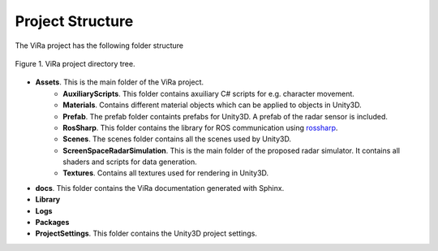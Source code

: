 .. _structure:

***********************************
Project Structure
***********************************

.. _rossharp: https://github.com/siemens/ros-sharp

The ViRa project has the following folder structure 

.. figure:: vira_structure.PNG
    :scale: 40%
    :align: center
    :alt: ViRa directory tree.
    :figclass: align-center

    Figure 1. ViRa project directory tree.
    
- **Assets**. This is the main folder of the ViRa project.
    - **AuxiliaryScripts**. This folder contains axuiliary C# scripts for e.g. character movement.
    - **Materials**. Contains different material objects which can be applied to objects in Unity3D.
    - **Prefab**. The prefab folder containts prefabs for Unity3D. A prefab of the radar sensor is included.
    - **RosSharp**. This folder contains the library for ROS communication using `rossharp`_.
    - **Scenes**. The scenes folder contains all the scenes used by Unity3D.
    - **ScreenSpaceRadarSimulation**. This is the main folder of the proposed radar simulator. It contains all shaders and scripts for data generation.
    - **Textures**. Contains all textures used for rendering in Unity3D.
    
- **docs**. This folder contains the ViRa documentation generated with Sphinx.

- **Library** 

- **Logs** 

- **Packages** 

- **ProjectSettings**. This folder contains the Unity3D project settings.
